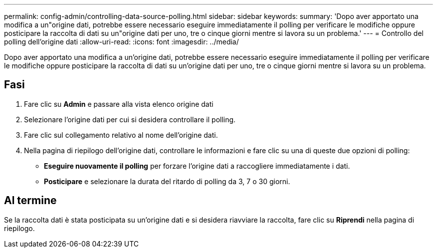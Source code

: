 ---
permalink: config-admin/controlling-data-source-polling.html 
sidebar: sidebar 
keywords:  
summary: 'Dopo aver apportato una modifica a un"origine dati, potrebbe essere necessario eseguire immediatamente il polling per verificare le modifiche oppure posticipare la raccolta di dati su un"origine dati per uno, tre o cinque giorni mentre si lavora su un problema.' 
---
= Controllo del polling dell'origine dati
:allow-uri-read: 
:icons: font
:imagesdir: ../media/


[role="lead"]
Dopo aver apportato una modifica a un'origine dati, potrebbe essere necessario eseguire immediatamente il polling per verificare le modifiche oppure posticipare la raccolta di dati su un'origine dati per uno, tre o cinque giorni mentre si lavora su un problema.



== Fasi

. Fare clic su *Admin* e passare alla vista elenco origine dati
. Selezionare l'origine dati per cui si desidera controllare il polling.
. Fare clic sul collegamento relativo al nome dell'origine dati.
. Nella pagina di riepilogo dell'origine dati, controllare le informazioni e fare clic su una di queste due opzioni di polling:
+
** *Eseguire nuovamente il polling* per forzare l'origine dati a raccogliere immediatamente i dati.
** *Posticipare* e selezionare la durata del ritardo di polling da 3, 7 o 30 giorni.






== Al termine

Se la raccolta dati è stata posticipata su un'origine dati e si desidera riavviare la raccolta, fare clic su *Riprendi* nella pagina di riepilogo.
